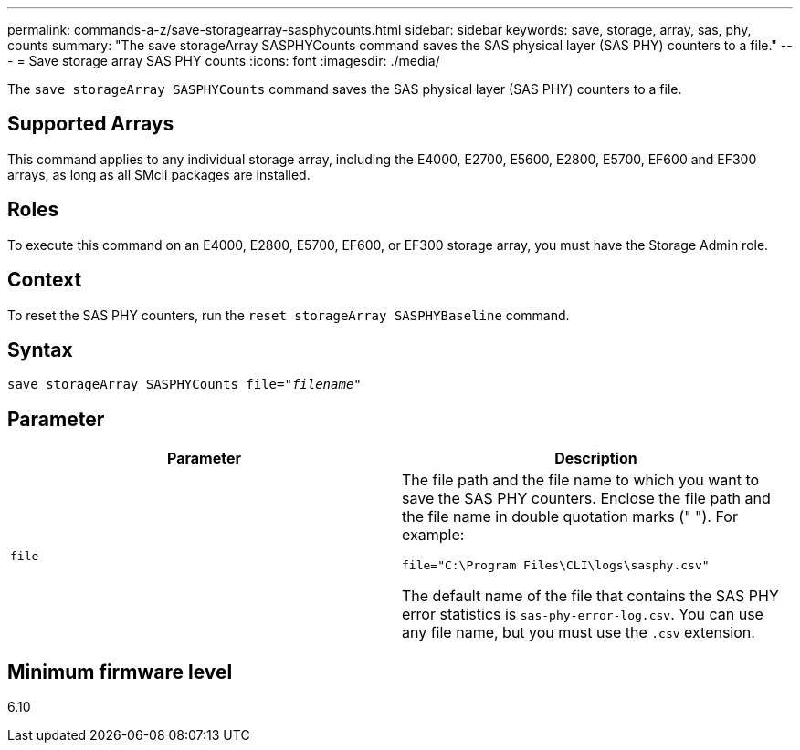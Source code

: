 ---
permalink: commands-a-z/save-storagearray-sasphycounts.html
sidebar: sidebar
keywords: save, storage, array, sas, phy, counts
summary: "The save storageArray SASPHYCounts command saves the SAS physical layer (SAS PHY) counters to a file."
---
= Save storage array SAS PHY counts
:icons: font
:imagesdir: ./media/

[.lead]
The `save storageArray SASPHYCounts` command saves the SAS physical layer (SAS PHY) counters to a file.

== Supported Arrays

This command applies to any individual storage array, including the E4000, E2700, E5600, E2800, E5700, EF600 and EF300 arrays, as long as all SMcli packages are installed.

== Roles

To execute this command on an E4000, E2800, E5700, EF600, or EF300 storage array, you must have the Storage Admin role.

== Context

To reset the SAS PHY counters, run the `reset storageArray SASPHYBaseline` command.

== Syntax
[subs=+macros]
[source,cli]
----
save storageArray SASPHYCounts file=pass:quotes["_filename_"]
----

== Parameter

[cols="2*",options="header"]
|===
| Parameter| Description
a|
`file`
a|
The file path and the file name to which you want to save the SAS PHY counters. Enclose the file path and the file name in double quotation marks (" "). For example:

`file="C:\Program Files\CLI\logs\sasphy.csv"`

The default name of the file that contains the SAS PHY error statistics is `sas-phy-error-log.csv`. You can use any file name, but you must use the `.csv` extension.

|===

== Minimum firmware level

6.10
